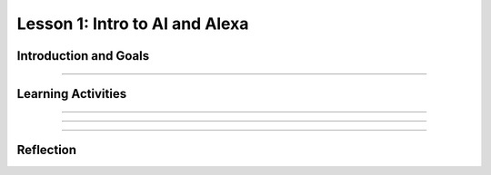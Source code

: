 .. raw:: html

   	<div class="student-logo"> <img class="align-center" src="../_static/MobileCSP-AFE-logo-white.png" width="400px" alt="mobile csp and amazon future engineers logo on space background"/> </div>
   	<link rel="stylesheet" href="https://www.w3schools.com/w3css/4/w3.css">
   	<div align-center class="w3-show-inline-block">
		<div class="w3-bar w3-light-grey">
		<table style="width:100%">
			<tr>
			<td style="width:20%"><a href="../index.html" class="w3-bar-item w3-button">Alexa in Space Overview</a></td>
			<td style="width:20%"><a href="01-01-stu-intro-to-ai-and-alexa.html" class="w3-bar-item w3-button w3-dark-grey">Lesson 1: Intro to AI and Alexa</a></td>
			<td style="width:20%"><a href="01-02-stu-biases-in-ai.html" class="w3-bar-item w3-button">Lesson 2: Biases in AI</a></td>
			<td style="width:20%"><a href="01-03-stu-ai-in-space-travel.html" class="w3-bar-item w3-button">Lesson 3: AI in Space Travel</a></td>
			<td style="width:20%"><a href="01-04-stu-artemis-alexa.html" class="w3-bar-item w3-button">Lesson 4: Artemis Brings Alexa</a></td>
			</tr>
		</table>
		</div>
	</div>

Lesson 1: Intro to AI and Alexa
========================================

.. raw:: html

    <style>    td { text-align: left; padding: 5px;}</style>


.. raw:: html

        <div class="MCSP-lesson-content">
    <script>
      $(document).ready(function() {
        //generateSummary(EKmapping['AiS.01']); /* Change the lesson number */
        generateHovers();
        Tipped.create('.vocab', function(element) {
        var vocab = $(element).data('id');
        return vocabulary[vocab];
          }, {
            cache: false,
              position: 'topleft'
              });
      });
    </script>
    <p id="est-length" aria-label="time estimate icon"><b>Time Estimate: 45 minutes</b></p>
 
Introduction and Goals
-----------------------

.. raw:: html

    <p>In this lesson you will learn about <span class="hover vocab yui-wk-div" data-id="artificial intelligence (AI)">artificial intelligence (AI)</span>. Although AI has been around since the 1950s, it is widely recognized now as one of the fastest-growing fields in technology. From ELIZA to <span class="hover vocab yui-wk-div" data-id="Alexa">Alexa</span>, AI has become something we interact with every day, and will be a part of our daily life for the foreseeable future. Navigation apps, 3D photography, facial recognition, and smart assistants are just a few of the everyday uses for AI, and you’ll be introduced to more examples. But how can we define AI? And why is the use of AI being extended into space?</p>
 
 	<p><strong>Learning Objectives:</strong> At the end of this lesson, you will be able to:</p>
 	<ul>
		<li>Explain how <span class="hover vocab yui-wk-div" data-id="Alexa">Alexa</span> is an example of AI.</li>
		<li>Identify how Alexa can be used to perform basic tasks.</li>
	</ul>
    
    <p><strong>Language Objectives:</strong> At the end of this lesson, you will be able to:</p>
    <ul>
	    <li>Define in writing artificial intelligence and voice AI.</li>
		<li>Orally describe the characteristics of technology that use artificial intelligence.</li>
    </ul> 

::::::::::::::::::

Learning Activities
--------------------

.. raw:: html

	<h3>Discussion: Introduction</h3>
    <p>In this lesson, you will be exploring the challenges that exist in space exploration. This video will introduce you to the Artemis Space Program as well as some of the concepts you will learn in this unit. As you watch, write down some difficulties astronauts may encounter while traveling in space.</p>

.. youtube:: 9Ep8sJ7qj6k
	:width: 560
	:height: 315
	:align: center
	
.. mchoice:: alexa-1-1-1
	:random:
	:practice: T
	:answer_a: Communication
	:feedback_a: Communication is one of the most difficult challenges astronauts face in space. Without the ability to see or hear one another, it is difficult to communicate effectively. This can lead to misunderstanding and frustration.
	:answer_b: Weightlessness
	:answer_c: Lack of sleep
	:answer_d: HAL9000
	:correct: a
	
	What is one of the most difficult challenges astronauts encounter in space?

::::::::::::::::::

.. raw:: html
	
	<h3>Exploration: What is Artificial Intelligence?</h3>
    <p><span class="hover vocab yui-wk-div" data-id="artificial intelligence (AI)">Artificial Intelligence (AI)</span> is the simulation of human intelligence by machines. It is a process of programming a computer to make decisions for itself. This video explores the 5 big ideas associated with <span class="hover vocab yui-wk-div" data-id="artificial intelligence (AI)">AI</span>. As you watch the video, write down ways that you can identify <span class="hover vocab yui-wk-div" data-id="artificial intelligence (AI)">AI</span>.

.. youtube:: k910AvGcbHU
	:width: 560
	:height: 315
	:align: center

.. raw:: html

	<h3>Activity: Is it AI?</h3>
	<p>In this activity, you will work with a partner or group to identify which of the examples in the next activity are <span class="hover vocab yui-wk-div" data-id="artificial intelligence (AI)">AI</span>. Discuss the following questions as you complete the activity:</p>
	
	<ul>
		<li>Does the example perceive/understand its environment?</li>
		<li>Does the example continue to learn?</li>
		<li>Does the example make plans or decisions on its own?</li>
		<li>Does the example interact with its environment?</li>
		<li>Who is doing the thinking? Where is the intelligence - with the humans who programmed it or with the device/program?</li>
	</ul>
	
.. tabbed:: alexa-tabgroup-1-1

	.. tab:: Example 1: Automatic Door

		.. raw:: html
		
			<img src="../_static/assets/img/isitai1.png" alt="People leaving a store through an automatic door" />
			
		.. mchoice:: alexa-1-1-2
			:random:
			:practice: T
			:answer_a: Yes
			:answer_b: No
			:answer_c: It Depends
			:feedback_a: It depends. If the automatic door using was using facial recognition to operate, it would be an example of AI. If it is just using a sensor to determine if something is there or not, then it would not be an example of AI.
			:feedback_b: It depends. If the automatic door using was using facial recognition to operate, it would be an example of AI. If it is just using a sensor to determine if something is there or not, then it would not be an example of AI.
			:feedback_c: It depends. If the automatic door using was using facial recognition to operate, it would be an example of AI. If it is just using a sensor to determine if something is there or not, then it would not be an example of AI.
			:correct: c
			
			Is this an example of AI?

	.. tab:: Example 2: Automatic Captioning
	
		.. raw:: html
		
			<img src="../_static/assets/img/isitai2.png" alt="Two men having a conversation in a lobby with the caption "We can do automatic captioning in real time?"" />

		.. mchoice:: alexa-1-1-3
			:random:
			:practice: T
			:answer_a: Yes
			:answer_b: No
			:answer_c: It Depends
			:feedback_a: Yes, the application is using AI. It processes a lot of data to find patterns in the words to understand what the person is saying. The application goes beyond just recording and playing back what is being said.
			:feedback_b: Yes, the application is using AI. It processes a lot of data to find patterns in the words to understand what the person is saying. The application goes beyond just recording and playing back what is being said.
			:feedback_c: Yes, the application is using AI. It processes a lot of data to find patterns in the words to understand what the person is saying. The application goes beyond just recording and playing back what is being said.
			:correct: a
			
			Is this an example of AI?
		
	.. tab:: Example 3: Remote-Controlled Drone
	
		.. raw:: html
		
			<img src="../_static/assets/img/isitai3.png" alt="woman using a remote control to fly a drone" />

		.. mchoice:: alexa-1-1-4
			:random:
			:practice: T
			:answer_a: Yes
			:answer_b: No
			:answer_c: It Depends
			:feedback_a: It depends. The thinking is happening with the person who is controlling the drone, so that part is not AI. However, if the drone can recognize objects or sense when it is close to something and decide to move in a specific direction, then that part is AI.
			:feedback_b: It depends. The thinking is happening with the person who is controlling the drone, so that part is not AI. However, if the drone can recognize objects or sense when it is close to something and decide to move in a specific direction, then that part is AI.
			:feedback_c: It depends. The thinking is happening with the person who is controlling the drone, so that part is not AI. However, if the drone can recognize objects or sense when it is close to something and decide to move in a specific direction, then that part is AI.
			:correct: c
			
			Is this an example of AI?
		
	.. tab:: Example 4: Medical Chatbot 
	
		.. raw:: html
		
			<img src="../_static/assets/img/isitai4.png" alt="illustration showing a cellphone with texts and a robot responding in background" />
			
		.. mchoice:: alexa-1-1-5
			:random:
			:practice: T
			:answer_a: Yes
			:answer_b: No
			:answer_c: It Depends
			:feedback_a: Yes, this would be an example of AI. The chatbot (presumably) understands what the person is saying and responding – it is not responding based on a choice/rule.
			:feedback_b: Yes, this would be an example of AI. The chatbot (presumably) understands what the person is saying and responding – it is not responding based on a choice/rule.
			:feedback_c: Yes, this would be an example of AI. The chatbot (presumably) understands what the person is saying and responding – it is not responding based on a choice/rule.
			:correct: a
			
			Is this an example of AI?

::::::::::::::::::

.. raw:: html

	<h3>Discussion: Alexa as AI</h3>
	<p>So far in this lesson, you have defined <span class="hover vocab yui-wk-div" data-id="artificial intelligence (AI)">artificial intelligence</span> and explored examples of <span class="hover vocab yui-wk-div" data-id="artificial intelligence (AI)">AI</span>. Sometimes, an <span class="hover vocab yui-wk-div" data-id="artificial intelligence (AI)">AI</span> technology will incorporate other <span class="hover vocab yui-wk-div" data-id="artificial intelligence (AI)">AI</span> systems or technologies to function. In this video, you will explore how speech recognition functions in conjunction with other <span class="hover vocab yui-wk-div" data-id="artificial intelligence (AI)">AI</span> technologies. As you watch the video, write down reasons that Amazon <span class="hover vocab yui-wk-div" data-id="Alexa">Alexa</span> devices are considered to be <span class="hover vocab yui-wk-div" data-id="artificial intelligence (AI)">AI</span>.
	

.. youtube:: iNbOOgXjnzE
	:width: 560
	:height: 315
	:align: center


.. raw:: html

	<h3>New Words: Wake Words, Intents, and Utterances</h3>
	
	<p>Alexa uses <span class="hover vocab yui-wk-div" data-id="artificial intelligence (AI)">AI</span> to build on preprogrammed skills, speech recognition, and speech synthesis to interact with humans to improve productivity. In the next lesson, you will begin exploring how you will be able to build your own <span class="hover vocab yui-wk-div" data-id="Alexa">Alexa</span> skill. This video introduces some words that will be necessary to begin building your skill. As you watch the video, listen for the terms wake word, intent, and utterance.</p>
	
.. youtube:: 0wqCo7SHiB4
	:width: 560
	:height: 315
	:align: center

::::::::::::::::::
	
Reflection
------------

.. raw:: html
	
	<p>Now that you understand the vast capability of <span class="hover vocab yui-wk-div" data-id="artificial intelligence (AI)">AI</span> to help with productivity here on Earth, you can appreciate how this technology has the potential to be used in space.  In the next lesson, you will explore how <span class="hover vocab yui-wk-div" data-id="artificial intelligence (AI)">AI</span> is currently being used in space and some of the ways it could be used in the future. For now, reflect on what you have learned in this lesson.</p>
	
.. shortanswer:: alexa-1-1-6

	A friend tells you that they do not believe that they have ever used AI. First, in your own words, explain to them what it is, and then tell them how they might have used AI and not even have known it.

.. shortanswer:: alexa-1-1-7

	How do you use AI in your daily life?
	
.. shortanswer:: alexa-1-1-8

	In what ways to you think AI will be used in space?	

